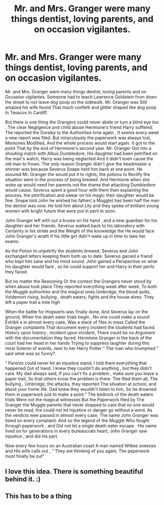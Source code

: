 #+TITLE: Mr. and Mrs. Granger were many things dentist, loving parents, and on occasion vigilantes.

* Mr. and Mrs. Granger were many things dentist, loving parents, and on occasion vigilantes.
:PROPERTIES:
:Author: pygmypuffonacid
:Score: 10
:DateUnix: 1578874374.0
:DateShort: 2020-Jan-13
:END:
Mr. and Mrs. Granger were many things dentist, loving parents and on Occasion vigilantes. Someone had to teach Lawrence Goldstein from down the street to not leave dog poop on the sidewalk. Mr. Granger was Still amazed his wife found That much confetti and glitter shaped like dog poop In Texacos In Cardiff.

But there is one thing the Grangers could never abide or turn a blind eye too . The clear Negligence and child abuse Hermione's friend Harry suffered. The reported the Dursley to the Authorities time again , It seems every week a new report was filed. But miraculously the paperwork was always lost, Memories Modified, And the whole process would start again. It got to the point That by the end of Hermione's second year. Mr. Granger Got into a shouting match with Albus Dumbledore, His daughter had been petrified on the man's watch, Harry was being neglected And it didn't even cause the old man to frown. The only reason Granger didn't give the headmaster a shinner was because Severus Snape held him back at one point. He assured Mr. Granger the would put it to rights, the potions to Rectify the situation were in the process of being brewed. And Hermione when she woke up would need her parents not the drama that attacking Dumbledore would cause. Severus spent a good hour with them then explaining the process, the petrification and swear on his magic their daughter would be fine. Snape told John he wished his father( a Muggle) has been half the man the dentist was now. He told him about Lily and they spoke of brilliant young women with bright future that were put in peril to soon.

John Granger left with out a bruise on his hand , and a new guardian for his daughter and her friends. Severus walked back to his laboratory with Certainty in his stride and the Weight of the knowledge the He would face John Granger's wrath if his little girl didn't wake up in time to take her exams.

As the Potion to unpetrify the students brewed, Severus and John exchanged letters keeping them both up to date. Severus gained a friend who kept him sane and his mind sound. John gained a Perspective on what his daughter would face , so he could support her and Harry in their perils they faced.

But no matter the Reasoning Or the context the Grangers never stood by when abuse took place They reported everything week after week, To both the Muggle authorities and the magical ones.Umbridge, the blood quills, Voldemort rising, bullying , death eaters, fights and the house elves. They left a paper trail a mile high

When the battle for Hogwarts was finally done, And Severus lay on the ground, When the death eater trials begin , No one could make a sound Exhibit a in almost every case, Was a stack of files in mass Called the Granger complaints That document every incident the students had faced. History upon history , incident upon incident, There could be no Argument with the documentation they faced. Hermione Granger in the back of the court had her head in her hands Trying to suppress laughter during this most Solemn of events, next to her Harry Potter “ The man who triumphed “ said what was so funny?.

“ Parents could never let an injustice stand, I told them everything that happened Out of hand. I knew they couldn't do anything , but they didn't care. My dad always said, If you can't fix a problem , make sure you leave a paper trail, So that others know the problem is there. The filed them all, The bullying , Umbridge, the attacks, they reported The situation at school, and about your home life. Dad knew they wouldn't listen to him, So he drowned them in paperwork just to make a point.” The bedrock of the death eaters trials Were not the magical witnesses But the Paperwork filed by The Granger the Muggle parents that never stopped to care that no one would never be read, the could not let injustice or danger go without a word. As the verdicts wee passed in almost every case, The name John Granger was listed on every complaint. And so the legend of the Muggle Who fought through paperwork , and Did not let a single death eater escape . His name lived on for generations in every bureaucrats heart, John Granger saw injustice , and did his part.

Now every few hours on an Australian coast A man named Wilkes sneezes and His wife calls out , “ They are thinking of you again, The paperwork must finally be out”


** I love this idea. There is something beautiful behind it. :)
:PROPERTIES:
:Author: joytoaforsakenworld
:Score: 2
:DateUnix: 1578893281.0
:DateShort: 2020-Jan-13
:END:


** This has to be a thing
:PROPERTIES:
:Author: alphiesthecat
:Score: 2
:DateUnix: 1578964965.0
:DateShort: 2020-Jan-14
:END:
